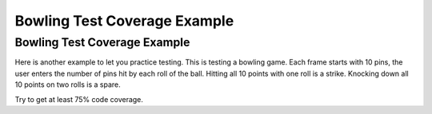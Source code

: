 .. This file is part of the OpenDSA eTextbook project. See
.. http://opendsa.org for more details.
.. Copyright (c) 2012-2020 by the OpenDSA Project Contributors, and
.. distributed under an MIT open source license.

.. avmetadata::
   :title: Bowling Test Coverage Example
   :author: Cliff Shaffer
   :institution: Virginia Tech
   :requires: Testing Introduction
   :satisfies: Testing Intro 2
   :topic: Testing
   :keyword: Testing; Code Coverage
   :naturallanguage: en
   :programminglanguage: Java
   :description: Discusses testing for code coverage, and presents a testing interactive problem to get complete code coverage on a bowling game score function.


Bowling Test Coverage Example
=============================

Bowling Test Coverage Example
-----------------------------

Here is another example to let you practice testing.
This is testing a bowling game.
Each frame starts with 10 pins, the user enters the number of pins hit
by each roll of the ball.
Hitting all 10 points with one roll is a strike.
Knocking down all 10 points on two rolls is a spare.

Try to get at least 75% code coverage.

.. avembed:: AV/Testing/Bowling/BowlingScore.html pe
   :long_name: Bowling Testing Without Code
   :url_params: code=false
   :keyword: Testing; Code Coverage
